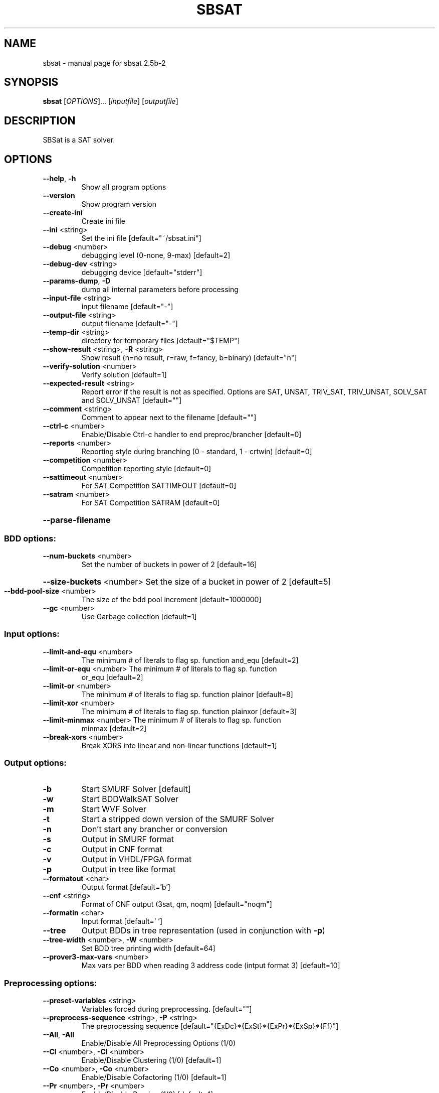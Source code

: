 .\" DO NOT MODIFY THIS FILE!  It was generated by help2man 1.34.
.TH SBSAT "1" "September 2006" "sbsat 2.5b-2" "User Commands"
.SH NAME
sbsat \- manual page for sbsat 2.5b-2
.SH SYNOPSIS
.B sbsat
[\fIOPTIONS\fR]... [\fIinputfile\fR] [\fIoutputfile\fR]
.SH DESCRIPTION
SBSat is a SAT solver.
.SH OPTIONS
.TP
\fB\-\-help\fR, \fB\-h\fR
Show all program options
.TP
\fB\-\-version\fR
Show program version
.TP
\fB\-\-create\-ini\fR
Create ini file
.TP
\fB\-\-ini\fR <string>
Set the ini file [default="~/sbsat.ini"]
.TP
\fB\-\-debug\fR <number>
debugging level (0\-none, 9\-max) [default=2]
.TP
\fB\-\-debug\-dev\fR <string>
debugging device [default="stderr"]
.TP
\fB\-\-params\-dump\fR, \fB\-D\fR
dump all internal parameters before processing
.TP
\fB\-\-input\-file\fR <string>
input filename [default="\-"]
.TP
\fB\-\-output\-file\fR <string>
output filename [default="\-"]
.TP
\fB\-\-temp\-dir\fR <string>
directory for temporary files [default="$TEMP"]
.TP
\fB\-\-show\-result\fR <string>, \fB\-R\fR <string>
Show result (n=no result, r=raw, f=fancy, b=binary)
[default="n"]
.TP
\fB\-\-verify\-solution\fR <number>
Verify solution [default=1]
.TP
\fB\-\-expected\-result\fR <string>
Report error if the result is not as specified.
Options are SAT, UNSAT, TRIV_SAT, TRIV_UNSAT,
SOLV_SAT and SOLV_UNSAT
[default=""]
.TP
\fB\-\-comment\fR <string>
Comment to appear next to the filename  [default=""]
.TP
\fB\-\-ctrl\-c\fR <number>
Enable/Disable Ctrl\-c handler to end
preproc/brancher
[default=0]
.TP
\fB\-\-reports\fR <number>
Reporting style during branching (0 \- standard, 1 \-
crtwin)
[default=0]
.TP
\fB\-\-competition\fR <number>
Competition reporting style [default=0]
.TP
\fB\-\-sattimeout\fR <number>
For SAT Competition SATTIMEOUT [default=0]
.TP
\fB\-\-satram\fR <number>
For SAT Competition SATRAM [default=0]
.HP
\fB\-\-parse\-filename\fR
.SS "BDD options:"
.TP
\fB\-\-num\-buckets\fR <number>
Set the number of buckets in power of 2 [default=16]
.HP
\fB\-\-size\-buckets\fR <number> Set the size of a bucket in power of 2 [default=5]
.TP
\fB\-\-bdd\-pool\-size\fR <number>
The size of the bdd pool increment [default=1000000]
.TP
\fB\-\-gc\fR <number>
Use Garbage collection [default=1]
.SS "Input options:"
.TP
\fB\-\-limit\-and\-equ\fR <number>
The minimum # of literals to flag sp. function
and_equ
[default=2]
.TP
\fB\-\-limit\-or\-equ\fR <number> The minimum # of literals to flag sp. function
or_equ
[default=2]
.TP
\fB\-\-limit\-or\fR <number>
The minimum # of literals to flag sp. function
plainor
[default=8]
.TP
\fB\-\-limit\-xor\fR <number>
The minimum # of literals to flag sp. function
plainxor
[default=3]
.TP
\fB\-\-limit\-minmax\fR <number> The minimum # of literals to flag sp. function
minmax
[default=2]
.TP
\fB\-\-break\-xors\fR <number>
Break XORS into linear and non\-linear functions
[default=1]
.SS "Output options:"
.TP
\fB\-b\fR
Start SMURF Solver [default]
.TP
\fB\-w\fR
Start BDDWalkSAT Solver
.TP
\fB\-m\fR
Start WVF Solver
.TP
\fB\-t\fR
Start a stripped down version of the SMURF Solver
.TP
\fB\-n\fR
Don't start any brancher or conversion
.TP
\fB\-s\fR
Output in SMURF format
.TP
\fB\-c\fR
Output in CNF format
.TP
\fB\-v\fR
Output in VHDL/FPGA format
.TP
\fB\-p\fR
Output in tree like format
.TP
\fB\-\-formatout\fR <char>
Output format [default='b']
.TP
\fB\-\-cnf\fR <string>
Format of CNF output (3sat, qm, noqm)
[default="noqm"]
.TP
\fB\-\-formatin\fR <char>
Input format [default=' ']
.TP
\fB\-\-tree\fR
Output BDDs in tree representation (used in
conjunction with \fB\-p\fR)
.TP
\fB\-\-tree\-width\fR <number>, \fB\-W\fR <number>
Set BDD tree printing width [default=64]
.TP
\fB\-\-prover3\-max\-vars\fR <number>
Max vars per BDD when reading 3 address code
(intput format 3)
[default=10]
.SS "Preprocessing options:"
.TP
\fB\-\-preset\-variables\fR <string>
Variables forced during preprocessing. [default=""]
.TP
\fB\-\-preprocess\-sequence\fR <string>, \fB\-P\fR <string>
The preprocessing sequence
[default="{ExDc}*{ExSt}*{ExPr}*{ExSp}*{Ff}"]
.TP
\fB\-\-All\fR, \fB\-All\fR
Enable/Disable All Preprocessing Options (1/0)
.TP
\fB\-\-Cl\fR <number>, \fB\-Cl\fR <number>
Enable/Disable Clustering (1/0) [default=1]
.TP
\fB\-\-Co\fR <number>, \fB\-Co\fR <number>
Enable/Disable Cofactoring (1/0) [default=1]
.TP
\fB\-\-Pr\fR <number>, \fB\-Pr\fR <number>
Enable/Disable Pruning (1/0) [default=1]
.TP
\fB\-\-St\fR <number>, \fB\-St\fR <number>
Enable/Disable Strengthening (1/0) [default=1]
.TP
\fB\-\-In\fR <number>, \fB\-In\fR <number>
Enable/Disable Inferences (1/0) [default=1]
.TP
\fB\-\-Ex\fR <number>, \fB\-Ex\fR <number>
Enable/Disable Existential Quantification (1/0)
[default=1]
.TP
\fB\-\-Ea\fR <number>, \fB\-Ea\fR <number>
Enable/Disable AND\-Existential Quantification (1/0)
[default=1]
.TP
\fB\-\-Es\fR <number>, \fB\-Es\fR <number>
Enable/Disable AND\-Safe Assign + Existential
Quantification (1/0)
[default=1]
.TP
\fB\-\-Sa\fR <number>, \fB\-Sa\fR <number>
Enable/Disable Searching for Safe Assignments(1/0)
[default=1]
.TP
\fB\-\-Ss\fR <number>, \fB\-Ss\fR <number>
Enable/Disable SafeSearch(1/0) [default=1]
.TP
\fB\-\-Pa\fR <number>, \fB\-Pa\fR <number>
Enable/Disable clustering to find possible values
to variables (1/0)
[default=1]
.TP
\fB\-\-Dc\fR <number>, \fB\-Dc\fR <number>
Enable/Disable Dependent Variable Clustering (1/0)
[default=1]
.TP
\fB\-\-Sp\fR <number>, \fB\-Sp\fR <number>
Enable/Disable Large Function Splitting (1/0)
[default=1]
.TP
\fB\-\-Rw\fR <number>, \fB\-Rw\fR <number>
Enable/Disable Rewinding of BDDs back to their
initial state (1/0)
[default=1]
.TP
\fB\-\-Cf\fR <number>, \fB\-Cf\fR <number>
Enable/Disable Clearing the Function Type of BDDs
(1/0)
[default=1]
.TP
\fB\-\-Ff\fR <number>, \fB\-Ff\fR <number>
Enable/Disable Searching for the Function Type of
BDDs (1/0)
[default=1]
.TP
\fB\-\-P3\fR <number>, \fB\-P3\fR <number>
Enable/Disable Recreating a new set of prover3 BDDs
(1/0)
[default=1]
.TP
\fB\-\-max\-preproc\-time\fR <number>
set the time limit in seconds (0=no limit)
[default=0]
.TP
\fB\-\-do\-split\-max\-vars\fR <number>
Threashold above which the Sp splits BDDs.
[default=10]
.TP
\fB\-\-ex\-infer\fR <number>
Enable/Disable Ex Quantification to try to infer
variables before they are quantified away.
[default=1]
.TP
\fB\-\-Gaussian\-Elimination\fR <char>, \fB\-Gauss\fR <char>
Enable Gaussian Elimination in the preprocessor
(1/0)
[default='0']
.SS "General Solver options:"
.TP
\fB\-\-brancher\-presets\fR <string>
Variables that are preset before the brancher is
called. Options are ([[=|!|#|+var|\-var] ]*)
[default=""]
.TP
\fB\-\-dependence\fR <char>
Modify Independent/Dependent Variables (n=no
change, r=reverse, c=clear)
[default='c']
.TP
\fB\-\-max\-solutions\fR <number>
Set the maximum number of solutions to search for.
0 will cause the solver to search for as many
solutions as it can find. The algorithm does not
guarantee that it reports all possible solutions.
[default=1]
.TP
\fB\-\-max\-brancher\-time\fR <number>
set the time limit in seconds (0=no limit)
[default=0]
.SS "SMURF Solver options:"
.TP
\fB\-\-lemma\-out\-file\fR <string>
File to dump lemmas to [default=""]
.TP
\fB\-\-lemma\-in\-file\fR <string>
File to read lemmas from [default=""]
.TP
\fB\-\-csv\-trace\-file\fR <string>
File to save execution trace in CSV format
[default=""]
.TP
\fB\-\-var\-stat\-file\fR <string>
File to save var stats [default=""]
.TP
\fB\-\-csv\-depth\-breadth\-file\fR <string>
Save depth/breadth statistic [default=""]
.TP
\fB\-\-backjumping\fR <number>
Enable/Disable backjumping (1/0) [default=1]
.TP
\fB\-\-max\-cached\-lemmas\fR <number>, \fB\-L\fR <number>
set the maximum # of lemmas [default=5000]
.TP
\fB\-\-autarky\-smurfs\fR <number>
Use Autarky Smurfs in the Solver (1/0) [default=0]
.TP
\fB\-\-autarky\-lemmas\fR <number>
Use Autarky Lemmas in the Solver (Currently
Unavailiable)
[default=0]
.TP
\fB\-\-K\-top\-variables\fR <number>
Try to set top K variables and collect common
inferences.
[default=0]
.TP
\fB\-\-sbj\fR <number>
Super backjumping. [default=0]
.TP
\fB\-\-max\-vbles\-per\-smurf\fR <number>, \fB\-S\fR <number>
set the maximum number variables per smurf
[default=8]
.TP
\fB\-\-backtracks\-per\-report\fR <number>
set the number of backtracks per report
[default=10000]
.TP
\fB\-\-max\-brancher\-cp\fR <number>
set the choice point limit (0=no limit) [default=0]
.TP
\fB\-\-brancher\-trace\-start\fR <number>
number of backtracks to start the trace (when
debug=9)
[default=0]
.TP
\fB\-\-heuristic\fR <string>, \fB\-H\fR <string>
Choose heuristic j=Johnson, l=Chaff\-like lemma
heuristic and i=Interactive
[default="j"]
.TP
\fB\-\-jheuristic\-k\fR <number>, \fB\-K\fR <number>
set the value of K [default=3.000000]
.TP
\fB\-\-jheuristic\-k\-true\fR <number>
set the value of True state [default=0.000000]
.TP
\fB\-\-jheuristic\-k\-inf\fR <number>
set the value of the inference multiplier
[default=1.000000]
.SS "BDDWalkSAT Solver options:"
.TP
\fB\-\-cutoff\fR <number>
BDDWalkSAT number of flips per random restart
[default=100000]
.TP
\fB\-\-random\-option\fR <number>
BDDWalkSAT option for random walk (1=Pick a random
path to true in current BDD, 2=Randomly flip every
variable in current BDD, 3=Randomly flip one
variable, 4=Randomly flip one variable in current
BDD)
[default=1]
.TP
\fB\-\-bddwalk\-heur\fR <char>
BDDWalkSAT Heuristic (n=novelty+, r=random)
[default='n']
.TP
\fB\-\-taboo\-max\fR <number>
BDDWalkSAT length of taboo list (used in
conjunction with novelty+ heuristic)
[default=6]
.TP
\fB\-\-taboo\-multi\fR <number>
BDDWalkSAT multiplier for the probablity of picking
variables with taboo (used in conjunction with
novelty+ heuristic)
[default=1.500000]
.TP
\fB\-\-bddwalk\-wp\-prob\fR <number>
BDDWalkSAT probablity of making a random walk (used
in conjunction with novelty+ heuristic)
[default=0.100000]
.TP
\fB\-\-bddwalk\-prob\fR <number> BDDWalkSAT probablity of picking second best path
(used in conjunction with novelty+ heuristic)
[default=0.100000]
.SH AUTHOR
Written by a research team lead by John Franco.
.SH "REPORTING BUGS"
Report bugs to <franco@gauss.ececs.uc.edu>, <mkouril@ececs.uc.edu> or <fett@gauss.ececs.uc.edu>.
.SH COPYRIGHT
Copyright \(co 1999-2004, University of Cincinnati.  All rights reserved.
.SH "SEE ALSO"
The full documentation for
.B sbsat
is maintained as a Texinfo manual.  If the
.B info
and
.B sbsat
programs are properly installed at your site, the command
.IP
.B info sbsat
.PP
should give you access to the complete manual.
